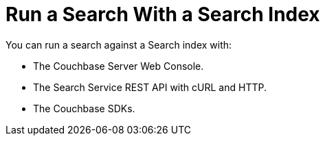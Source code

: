 = Run a Search With a Search Index
:page-topic-type: concept

You can run a search against a Search index with: 

* The Couchbase Server Web Console. 
* The Search Service REST API with cURL and HTTP.
* The Couchbase SDKs.
